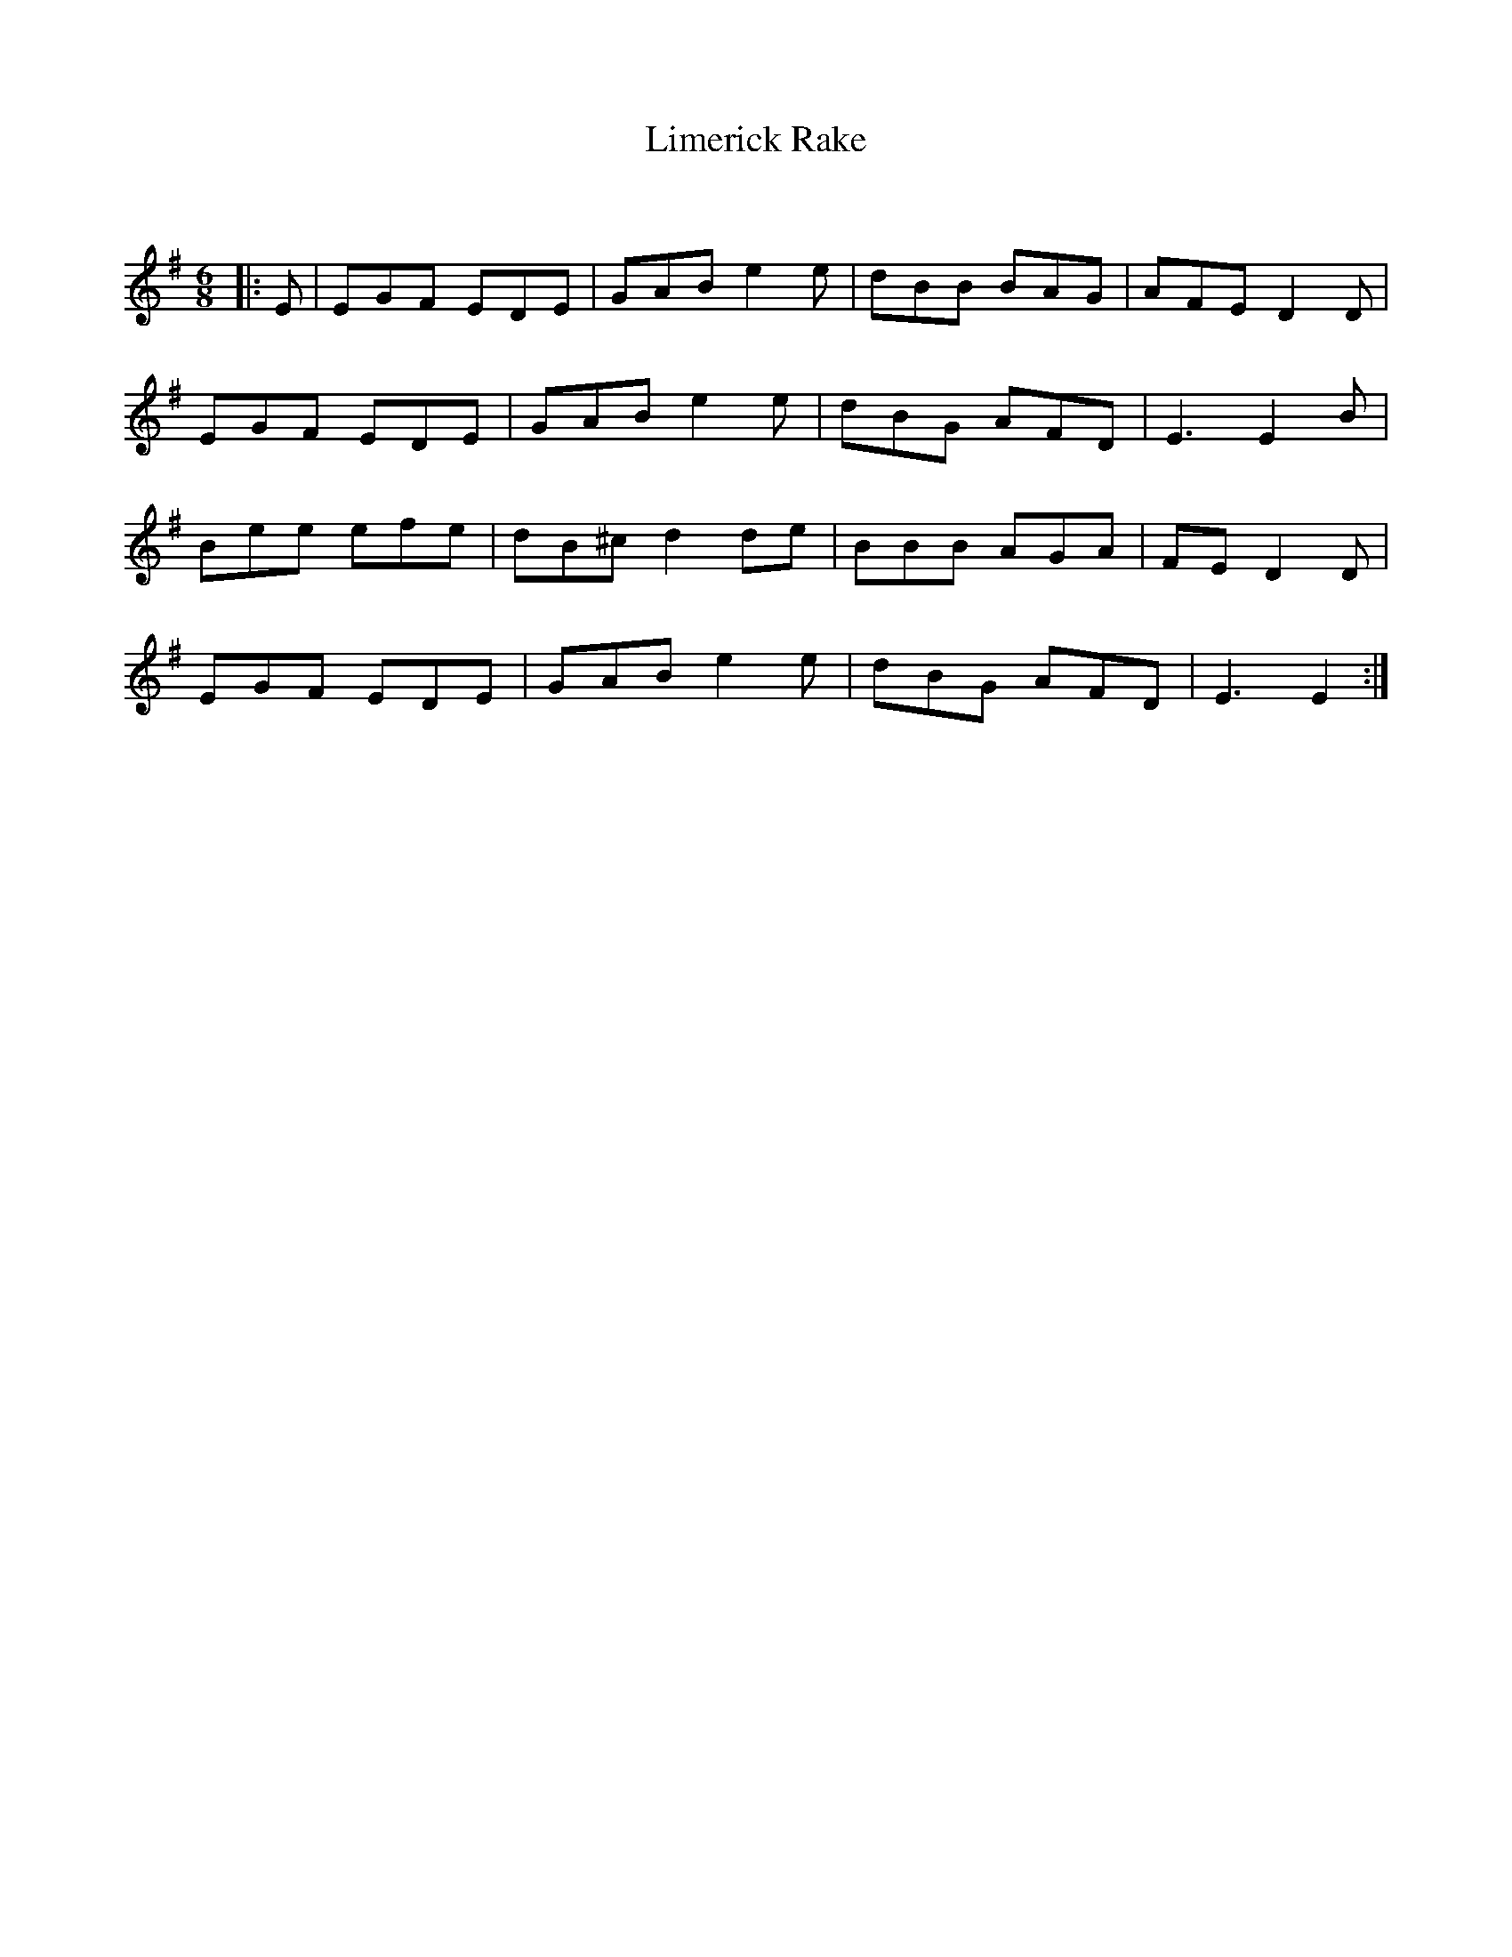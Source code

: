 X:1
T:Limerick Rake
C:
R:Jig
Q:180
K:G
M:6/8
L:1/16
|:E2|E2G2F2 E2D2E2|G2A2B2e4e2|d2B2B2 B2A2G2|A2F2E2D4D2|
E2G2F2 E2D2E2|G2A2B2e4e2|d2B2G2 A2F2D2|E6E4B2|
B2e2e2 e2f2e2|d2B2^c2d4d2e2|B2B2B2 A2G2A2|F2E2D4D2|
E2G2F2 E2D2E2|G2A2B2e4e2|d2B2G2 A2F2D2|E6E4:|
